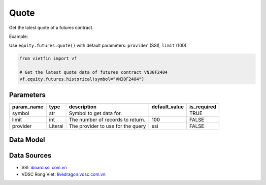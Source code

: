 Quote
=====

Get the latest quote of a futures contract.

Example:

Use ``equity.futures.quote()`` with default parameters: ``provider`` (SSI), ``limit`` (100).

.. code-block:: python

    from vietfin import vf
    
    # Get the latest quote data of futures contract VN30F2404
    vf.equity.futures.historical(symbol="VN30F2404")

Parameters
----------

============ ======== =============================================== =============== ============= 
 param_name   type     description                                     default_value   is_required  
============ ======== =============================================== =============== ============= 
 symbol       str      Symbol to get data for.                                         TRUE         
 limit        int      The number of records to return.                100             FALSE        
 provider     Literal  The provider to use for the query               ssi             FALSE        
============ ======== =============================================== =============== ============= 

Data Model
----------

.. tab-set::

    .. tab-item:: SSI

        ====================== ======= ============================================================================================= 
         field_name             type    description                                                                                  
        ====================== ======= ============================================================================================= 
         date_session           date    Date of the session of the quote.                                                            
         time                   time    Time of the quote execution.                                                                 
         symbol                 str     Unique identifier representing the futures contract.                                         
         volume                 int     Volume of contracts in the quote.                                                            
         price                  float   Price of the quote.                                                                          
         status                 str     Buy / Sell / Unfilled. Convey the idea that the order has been fulfilled (executed) or not.  
         price_change           float   Change in price from the session's reference price, in absolute value.                       
         price_change_percent   float   Change in price from the current reference price, in percent.                                
         ref_price              float   Reference or opening price for the trading session.                                          
         id                     str     Unique identifier representing the quote.                                                    
        ====================== ======= ============================================================================================= 

.. NOTE: 2024-04-22 removed VDSC from available data providers since v0.2.0 release. But keep the table below as archives, in case it will be needed in the future.
.. .. tab-item:: VDSC

..     =================== ======= ==================================================================================== 
..      field_name          type    description                                                                         
..     =================== ======= ==================================================================================== 
..      time                time    Time of the latest trade execution                                                  
..      symbol              str     Unique identifier representing the futures contract                                 
..      exchange            str     Unique identifier representing the trading floor or exchange                        
..      ref_price           float   Reference or opening price for the trading session                                  
..      high_price          float   Highest price reached during the current trading session                            
..      low_price           float   Lowest price reached during the current trading session                             
..      matched_vol         int     Volume of contracts traded in the last match                                        
..      matched_price       float   Price at which the last trade occurred                                              
..      matched_change      float   Change in price from the last matched trade                                         
..      avg_price           float   Average price of the contracts traded                                               
..      matched_total_vol   int     Total volume of contracts traded                                                    
..      bid_price_1         float   Best bid price                                                                      
..      bid_vol_1           int     Best bid volume                                                                     
..      bid_price_2         float                                                                              
..      bid_vol_2           int      
..      bid_price_3         float                                                                              
..      bid_vol_3           int
..      offer_price_1       float   Best offer (ask) price                                                              
..      offer_vol_1         int     Best offer (ask) volume   
..      offer_price_2       float                                                                 
..      offer_vol_2         int                      
..      offer_price_3       float                                                                 
..      offer_vol_3         int                                                      
..      ceil_price          float   Closing price of the previous trading day                                           
..      floor_price         float   The lowest price level at which a futures contract or security is allowed to trade  
..      am_pm               str     Indicates whether it is the morning (AM) or afternoon (PM) trading session          
..     =================== ======= ==================================================================================== 

Data Sources
------------

- SSI: `iboard.ssi.com.vn <https://iboard.ssi.com.vn/>`_
- VDSC Rong Viet: `livedragon.vdsc.com.vn <https://livedragon.vdsc.com.vn/fos/fos.rv>`_